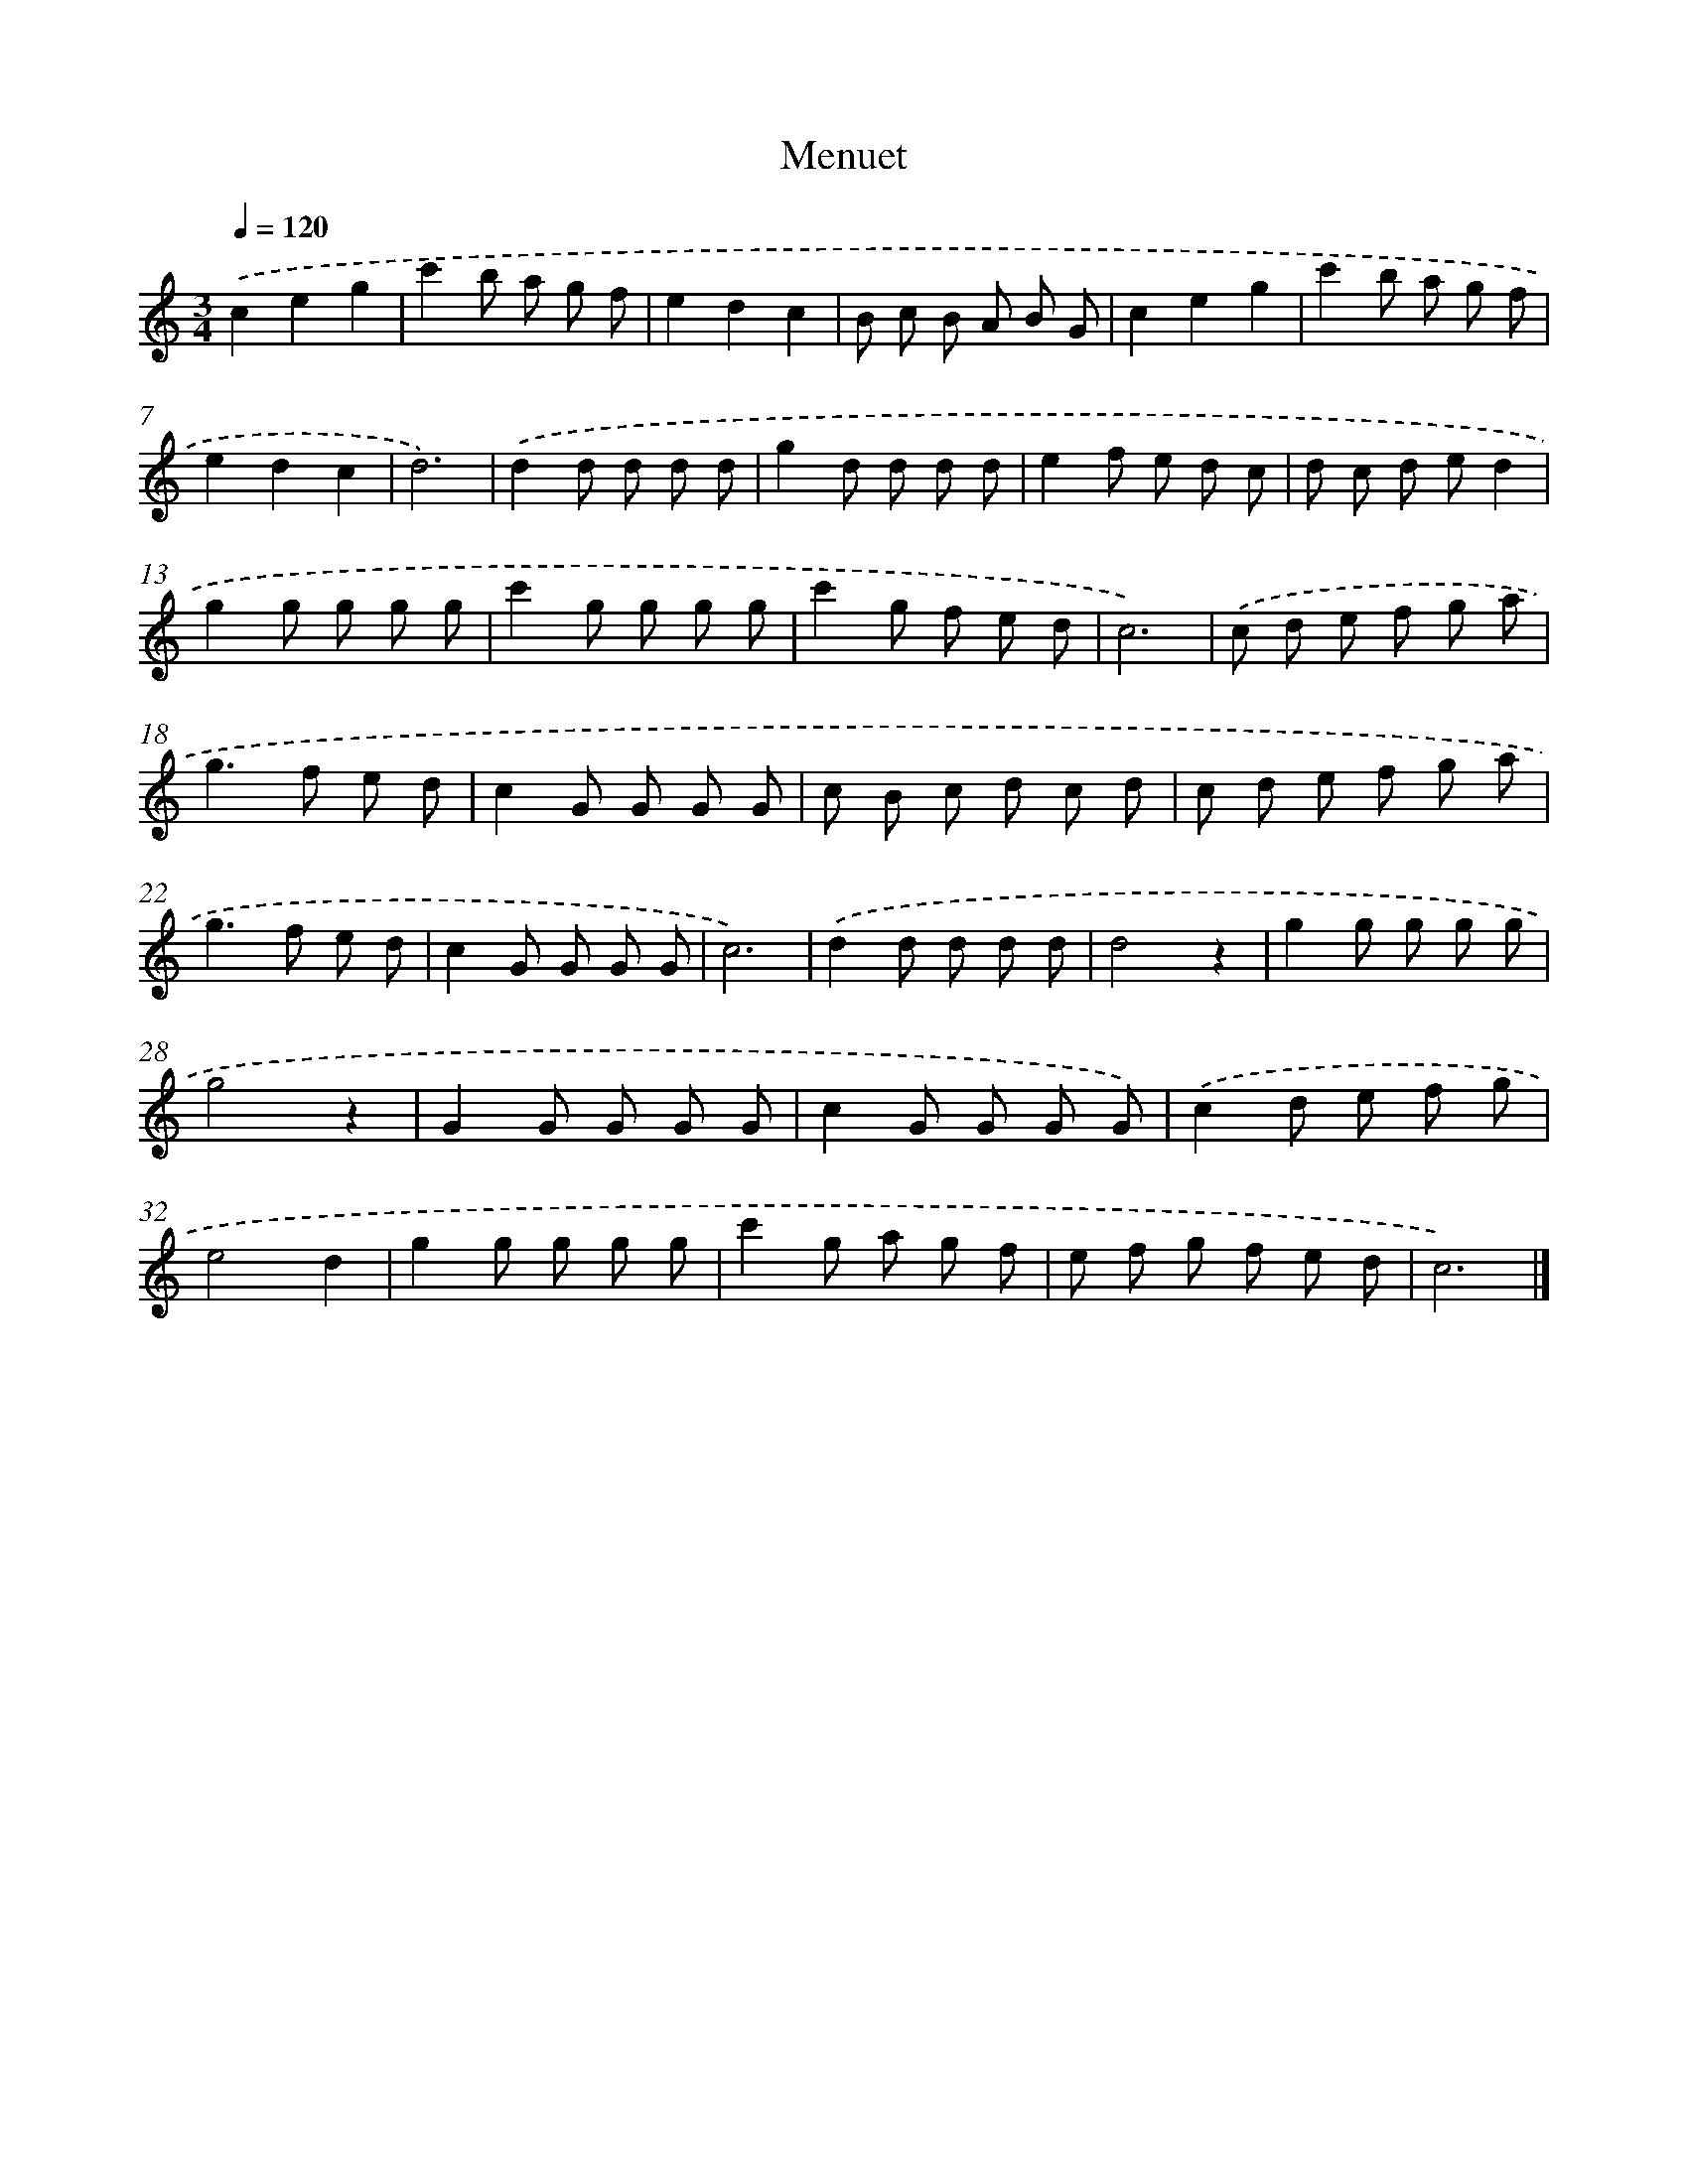 X: 15951
T: Menuet
%%abc-version 2.0
%%abcx-abcm2ps-target-version 5.9.1 (29 Sep 2008)
%%abc-creator hum2abc beta
%%abcx-conversion-date 2018/11/01 14:37:58
%%humdrum-veritas 1309032895
%%humdrum-veritas-data 1795217747
%%continueall 1
%%barnumbers 0
L: 1/8
M: 3/4
Q: 1/4=120
K: C clef=treble
.('c2e2g2 |
c'2b a g f |
e2d2c2 |
B c B A B G |
c2e2g2 |
c'2b a g f |
e2d2c2 |
d6) |
.('d2d d d d |
g2d d d d |
e2f e d c |
d c d ed2 |
g2g g g g |
c'2g g g g |
c'2g f e d |
c6) |
.('c d e f g a |
g2>f2 e d |
c2G G G G |
c B c d c d |
c d e f g a |
g2>f2 e d |
c2G G G G |
c6) |
.('d2d d d d |
d4z2 |
g2g g g g |
g4z2 |
G2G G G G |
c2G G G G) |
.('c2d e f g |
e4d2 |
g2g g g g |
c'2g a g f |
e f g f e d |
c6) |]

